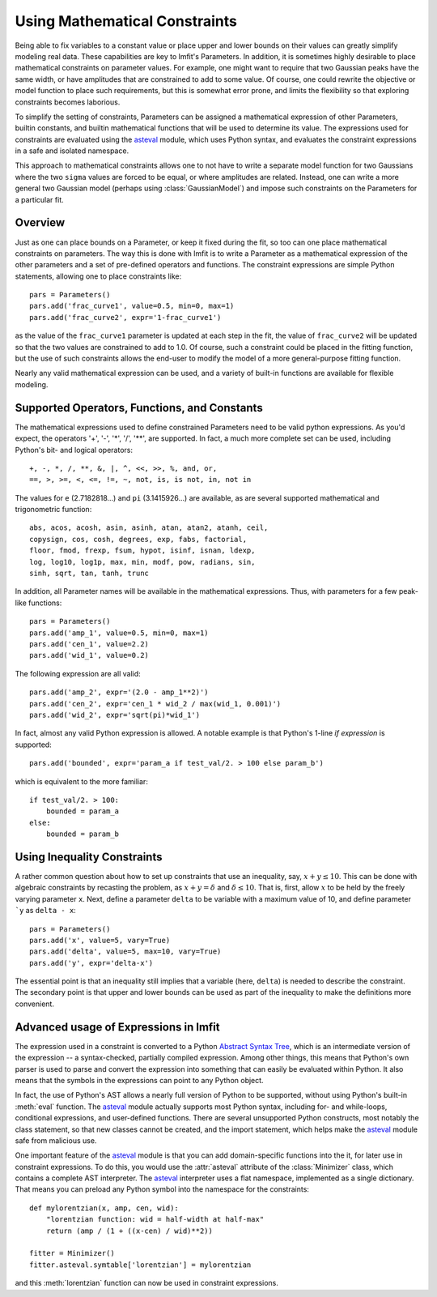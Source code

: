 .. _constraints_chapter:

=================================
Using Mathematical Constraints
=================================

.. _asteval: https://newville.github.io/asteval/

Being able to fix variables to a constant value or place upper and lower
bounds on their values can greatly simplify modeling real data.  These
capabilities are key to lmfit's Parameters.  In addition, it is sometimes
highly desirable to place mathematical constraints on parameter values.
For example, one might want to require that two Gaussian peaks have the
same width, or have amplitudes that are constrained to add to some value.
Of course, one could rewrite the objective or model function to place such
requirements, but this is somewhat error prone, and limits the flexibility
so that exploring constraints becomes laborious.

To simplify the setting of constraints, Parameters can be assigned a
mathematical expression of other Parameters, builtin constants, and builtin
mathematical functions that will be used to determine its value.  The
expressions used for constraints are evaluated using the `asteval`_ module,
which uses Python syntax, and evaluates the constraint expressions in a safe
and isolated  namespace.

This approach to mathematical constraints allows one to not have to write a
separate model function for two Gaussians where the two ``sigma`` values are
forced to be equal, or where amplitudes are related.  Instead, one can write a
more general two Gaussian model (perhaps using :class:`GaussianModel`) and
impose such constraints on the Parameters for a particular fit.


Overview
===============

Just as one can place bounds on a Parameter, or keep it fixed during the
fit, so too can one place mathematical constraints on parameters.  The way
this is done with lmfit is to write a Parameter as a mathematical
expression of the other parameters and a set of pre-defined operators and
functions.   The constraint expressions are simple Python statements,
allowing one to place constraints like::

    pars = Parameters()
    pars.add('frac_curve1', value=0.5, min=0, max=1)
    pars.add('frac_curve2', expr='1-frac_curve1')

as the value of the ``frac_curve1`` parameter is updated at each step in the
fit, the value of ``frac_curve2`` will be updated so that the two values are
constrained to add to 1.0.  Of course, such a constraint could be placed in
the fitting function, but the use of such constraints allows the end-user
to modify the model of a more general-purpose fitting function.

Nearly any valid mathematical expression can be used, and a variety of
built-in functions are available for flexible modeling.

Supported Operators, Functions, and Constants
=================================================

The mathematical expressions used to define constrained Parameters need to
be valid python expressions.  As you'd expect, the operators '+', '-', '*',
'/', '**', are supported.  In fact, a much more complete set can be used,
including Python's bit- and logical operators::

    +, -, *, /, **, &, |, ^, <<, >>, %, and, or,
    ==, >, >=, <, <=, !=, ~, not, is, is not, in, not in


The values for ``e`` (2.7182818...) and ``pi`` (3.1415926...) are available, as
are  several supported mathematical and trigonometric function::

  abs, acos, acosh, asin, asinh, atan, atan2, atanh, ceil,
  copysign, cos, cosh, degrees, exp, fabs, factorial,
  floor, fmod, frexp, fsum, hypot, isinf, isnan, ldexp,
  log, log10, log1p, max, min, modf, pow, radians, sin,
  sinh, sqrt, tan, tanh, trunc


In addition, all Parameter names will be available in the mathematical
expressions.  Thus, with parameters for a few peak-like functions::

    pars = Parameters()
    pars.add('amp_1', value=0.5, min=0, max=1)
    pars.add('cen_1', value=2.2)
    pars.add('wid_1', value=0.2)

The following expression are all valid::

    pars.add('amp_2', expr='(2.0 - amp_1**2)')
    pars.add('cen_2', expr='cen_1 * wid_2 / max(wid_1, 0.001)')
    pars.add('wid_2', expr='sqrt(pi)*wid_1')

In fact, almost any valid Python expression is allowed.  A notable example
is that Python's 1-line *if expression* is supported::

    pars.add('bounded', expr='param_a if test_val/2. > 100 else param_b')

which is equivalent to the more familiar::

   if test_val/2. > 100:
       bounded = param_a
   else:
       bounded = param_b

Using Inequality Constraints
==============================

A rather common question about how to set up constraints
that use an inequality, say, :math:`x + y \le 10`.  This
can be done with algebraic constraints by recasting the
problem, as :math:`x + y = \delta` and :math:`\delta \le
10`.  That is, first, allow :math:`x` to be held by the
freely varying parameter ``x``.  Next, define a parameter
``delta`` to be variable with a maximum value of 10, and
define parameter ```y`` as ``delta - x``::

    pars = Parameters()
    pars.add('x', value=5, vary=True)
    pars.add('delta', value=5, max=10, vary=True)
    pars.add('y', expr='delta-x')

The essential point is that an inequality still implies
that a variable (here, ``delta``) is needed to describe the
constraint.  The secondary point is that upper and lower
bounds can be used as part of the inequality to make the
definitions more convenient.


Advanced usage of Expressions in lmfit
=============================================

The expression used in a constraint is converted to a
Python `Abstract Syntax Tree
<https://docs.python.org/library/ast.html>`_, which is an
intermediate version of the expression -- a syntax-checked,
partially compiled expression.  Among other things, this
means that Python's own parser is used to parse and convert
the expression into something that can easily be evaluated
within Python.  It also means that the symbols in the
expressions can point to any Python object.

In fact, the use of Python's AST allows a nearly full version of Python to
be supported, without using Python's built-in :meth:`eval` function.  The
`asteval`_ module actually supports most Python syntax, including for- and
while-loops, conditional expressions, and user-defined functions.  There
are several unsupported Python constructs, most notably the class
statement, so that new classes cannot be created, and the import statement,
which helps make the `asteval`_ module safe from malicious use.

One important feature of the `asteval`_ module is that you can add
domain-specific functions into the it, for later use in constraint
expressions.  To do this, you would use the :attr:`asteval` attribute of
the :class:`Minimizer` class, which contains a complete AST interpreter.
The `asteval`_ interpreter uses a flat namespace, implemented as a single
dictionary. That means you can preload any Python symbol into the namespace
for the constraints::

    def mylorentzian(x, amp, cen, wid):
        "lorentzian function: wid = half-width at half-max"
        return (amp / (1 + ((x-cen) / wid)**2))

    fitter = Minimizer()
    fitter.asteval.symtable['lorentzian'] = mylorentzian

and this :meth:`lorentzian` function can now be used in constraint
expressions.
